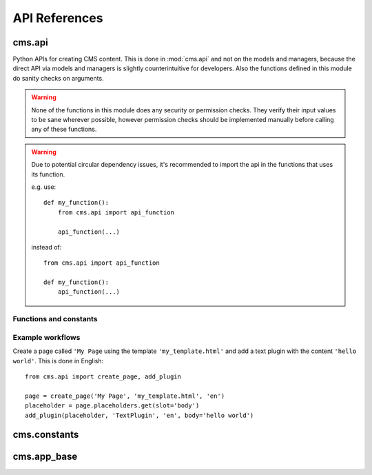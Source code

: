 ##############
API References
##############

*******
cms.api
*******

Python APIs for creating CMS content. This is done in :mod:`cms.api` and not
on the models and managers, because the direct API via models and managers is
slightly counterintuitive for developers. Also the functions defined in this
module do sanity checks on arguments.

.. warning:: None of the functions in this module does any security or permission
             checks. They verify their input values to be sane wherever
             possible, however permission checks should be implemented manually
             before calling any of these functions.

.. warning:: Due to potential circular dependency issues, it's recommended
             to import the api in the functions that uses its function.

             e.g. use:

             ::

                 def my_function():
                     from cms.api import api_function

                     api_function(...)

             instead of:

             ::

                 from cms.api import api_function

                 def my_function():
                     api_function(...)


Functions and constants
=======================

.. module:: cms.api

.. data:: VISIBILITY_ALL

    Used for the ``limit_visibility_in_menu`` keyword argument to
    :func:`create_page`. Does not limit menu visibility.


.. data:: VISIBILITY_USERS

    Used for the ``limit_visibility_in_menu`` keyword argument to
    :func:`create_page`. Limits menu visibility to authenticated users.

.. data:: VISIBILITY_ANONYMOUS

    Used for the ``limit_visibility_in_menu`` keyword argument to
    :func:`create_page`. Limits menu visibility to anonymous (not authenticated) users.


.. function:: create_page(title, template, language, menu_title=None, slug=None, apphook=None, apphook_namespace=None, redirect=None, meta_description=None, created_by='python-api', parent=None, publication_date=None, publication_end_date=None, in_navigation=False, soft_root=False, reverse_id=None, navigation_extenders=None, published=False, site=None, login_required=False, limit_visibility_in_menu=VISIBILITY_ALL, position="last-child", overwrite_url=None, xframe_options=Page.X_FRAME_OPTIONS_INHERIT)

    Creates a :class:`cms.models.Page` instance and returns it. Also
    creates a :class:`cms.models.Title` instance for the specified
    language.

    :param str title: Title of the page
    :param str template: Template to use for this page. Must be in :setting:`CMS_TEMPLATES`
    :param str language: Language code for this page. Must be in :setting:`django:LANGUAGES`
    :param str menu_title: Menu title for this page
    :param str slug: Slug for the page, by default uses a slugified version of *title*
    :param apphook: Application to hook on this page, must be a valid apphook
    :type apphook: str or :class:`cms.app_base.CMSApp` sub-class
    :param str apphook_namespace: Name of the apphook namespace
    :param str redirect: URL redirect
    :param str meta_description: Description of this page for SEO
    :param created_by: User that is creating this page
    :type created_by: str of :class:`django.contrib.auth.models.User` instance
    :param parent: Parent page of this page
    :type parent: :class:`cms.models.Page` instance
    :param datetime publication_date: Date to publish this page
    :param datetime publication_end_date: Date to unpublish this page
    :param bool in_navigation: Whether this page should be in the navigation or not
    :param bool soft_root: Whether this page is a soft root or not
    :param str reverse_id: Reverse ID of this page (for template tags)
    :param str navigation_extenders: Menu to attach to this page. Must be a valid menu
    :param bool published: Whether this page should be published or not
    :param site: Site to put this page on
    :type site: :class:`django.contrib.sites.models.Site` instance
    :param bool login_required: Whether users must be logged in or not to view this page
    :param limit_visibility_in_menu: Limits visibility of this page in the menu
    :type limit_visibility_in_menu: :data:`VISIBILITY_ALL` or :data:`VISIBILITY_USERS` or :data:`VISIBILITY_ANONYMOUS`
    :param str position: Where to insert this node if *parent* is given, must be ``'first-child'`` or ``'last-child'``
    :param str   overwrite_url: Overwritten path for this page
    :param int xframe_options: X Frame Option value for Clickjacking protection
    :param str page_title: Overriden page title for html title tag


.. function:: create_title(language, title, page, menu_title=None, slug=None, redirect=None, meta_description=None, parent=None, overwrite_url=None)

    Creates a :class:`cms.models.Title` instance and returns it.

    :param str language: Language code for this page. Must be in :setting:`django:LANGUAGES`
    :param str title: Title of the page
    :param page: The page for which to create this title
    :type page: :class:`cms.models.Page` instance
    :param str menu_title: Menu title for this page
    :param str slug: Slug for the page, by default uses a slugified version of *title*
    :param str redirect: URL redirect
    :param str meta_description: Description of this page for SEO
    :param parent: Used for automated slug generation
    :type parent: :class:`cms.models.Page` instance
    :param str overwrite_url: Overwritten path for this page
    :param str page_title: Overriden page title for html title tag


.. function:: add_plugin(placeholder, plugin_type, language, position='last-child', target=None,  **data)

    Adds a plugin to a placeholder and returns it.

    :param placeholder: Placeholder to add the plugin to
    :type placeholder: :class:`cms.models.placeholdermodel.Placeholder` instance
    :param plugin_type: What type of plugin to add
    :type plugin_type: str or :class:`cms.plugin_base.CMSPluginBase` sub-class, must be a valid plugin
    :param str language: Language code for this plugin, must be in :setting:`django:LANGUAGES`
    :param str position: Position to add this plugin to the placeholder, must be a valid django-treebeard ``pos``
        value for :meth:`treebeard:treebeard.models.Node.add_sibling`
    :param target: Parent plugin. Must be plugin instance
    :param data: Data for the plugin type instance


.. function:: create_page_user(created_by, user, can_add_page=True, can_change_page=True, can_delete_page=True, can_recover_page=True, can_add_pageuser=True, can_change_pageuser=True, can_delete_pageuser=True, can_add_pagepermission=True, can_change_pagepermission=True, can_delete_pagepermission=True, grant_all=False)

    Creates a page user for the user provided and returns that page user.

    :param created_by: The user that creates the page user
    :type created_by: :class:`django.contrib.auth.models.User` instance
    :param user: The user to create the page user from
    :type user: :class:`django.contrib.auth.models.User` instance
    :param bool can_*: Permissions to give the user
    :param bool grant_all: Grant all permissions to the user


.. function:: assign_user_to_page(page, user, grant_on=ACCESS_PAGE_AND_DESCENDANTS, can_add=False, can_change=False, can_delete=False, can_change_advanced_settings=False, can_publish=False, can_change_permissions=False, can_move_page=False, grant_all=False)

    Assigns a user to a page and gives them some permissions. Returns the
    :class:`cms.models.PagePermission` object that gets
    created.

    :param page: The page to assign the user to
    :type page: :class:`cms.models.Page` instance
    :param user: The user to assign to the page
    :type user: :class:`django.contrib.auth.models.User` instance
    :param grant_on: Controls which pages are affected
    :type grant_on: :data:`cms.models.ACCESS_PAGE`, :data:`cms.models.ACCESS_CHILDREN`, :data:`cms.models.ACCESS_DESCENDANTS` or :data:`cms.models.ACCESS_PAGE_AND_DESCENDANTS`
    :param can_*: Permissions to grant
    :param bool grant_all: Grant all permissions to the user


.. function:: publish_page(page, user, language)

    Publishes a page.

    :param page: The page to publish
    :type page: :class:`cms.models.Page` instance
    :param user: The user that performs this action
    :type user: :class:`django.contrib.auth.models.User` instance
    :param str language: The target language to publish to

.. function:: publish_pages(include_unpublished=False, language=None, site=None)

    Publishes multiple pages defined by parameters.

    :param bool include_unpublished: Set to ``True`` to publish all drafts, including unpublished ones; otherwise, only already published pages will be republished
    :param str language: If given, only pages in this language will be published; otherwise, all languages will be published
    :param site: Specify a site to publish pages for specified site only; if not specified pages from all sites are published
    :type site: :class:`django.contrib.sites.models.Site` instance

.. function:: get_page_draft(page):

    Returns the draft version of a page, regardless if the passed in
    page is a published version or a draft version.

    :param page: The page to get the draft version
    :type page: :class:`cms.models.Page` instance
    :return page: draft version of the page

.. function:: copy_plugins_to_language(page, source_language, target_language, only_empty=True):

    Copy the plugins to another language in the same page for all the page
    placeholders.

    By default plugins are copied only if placeholder has no plugin for the target language; use ``only_empty=False`` to change this.

    .. warning:: This function skips permissions checks

    :param page: the page to copy
    :type page: :class:`cms.models.Page` instance
    :param str source_language: The source language code, must be in :setting:`django:LANGUAGES`
    :param str target_language: The source language code, must be in :setting:`django:LANGUAGES`
    :param bool only_empty: if False, plugin are copied even if plugins exists in the
     target language (on a placeholder basis).
    :return int: number of copied plugins

Example workflows
=================

Create a page called ``'My Page`` using the template ``'my_template.html'`` and
add a text plugin with the content ``'hello world'``. This is done in English::

    from cms.api import create_page, add_plugin

    page = create_page('My Page', 'my_template.html', 'en')
    placeholder = page.placeholders.get(slot='body')
    add_plugin(placeholder, 'TextPlugin', 'en', body='hello world')


*************
cms.constants
*************

.. module:: cms.constants

.. data:: TEMPLATE_INHERITANCE_MAGIC

    The token used to identify when a user selects "inherit" as template for a
    page.

.. data:: LEFT

    Used as a position indicator in the toolbar.

.. data:: RIGHT

    Used as a position indicator in the toolbar.

.. data:: REFRESH

    Constant used by the toolbar.

.. data:: EXPIRE_NOW

    Constant of 0 (zero) used for cache control headers

.. data:: MAX_EXPIRATION_TTL

    Constant of 31536000 or 365 days in seconds used for cache control headers

************
cms.app_base
************

..  module:: cms.app_base

..  class:: CMSApp

    .. attribute:: _urls

        list of urlconfs: example: ``_urls = ["myapp.urls"]``

    .. attribute:: _menus

        list of menu classes: example: ``_menus = [MyAppMenu]``

    .. attribute:: name = None

        name of the apphook (required)

    .. attribute:: app_name = None

        name of the app, this enables Django namespaces support (optional)

    .. attribute:: app_config = None

        configuration model (optional)

    .. attribute:: permissions = True

        if set to true, apphook inherits permissions from the current page

    .. attribute:: exclude_permissions = []

        list of application names to exclude from inheriting CMS permissions


    .. method:: get_configs()

        Returns all the apphook configuration instances.

    .. method:: get_config(namespace)

        Returns the apphook configuration instance linked to the given namespace

    .. method:: get_config_add_url()

        Returns the url to add a new apphook configuration instance
        (usually the model admin add view)

    .. method:: get_menus(page, language, **kwargs)

        .. versionadded:: 3.3
            ``CMSApp.get_menus`` accepts page, language and generic keyword arguments:
            you can customize this function to return different list of menu classes
            according to the given arguments.

            Returns the menus for the apphook instance, selected according
            to the given arguments.

            By default it returns the menus assigned to :attr:`_menus`

            If no page and language are provided, this method **must** return all the
            menus used by this apphook. Example::

                if page and page.reverse_id == 'page1':
                    return [Menu1]
                elif page and page.reverse_id == 'page2':
                    return [Menu2]
                else:
                    return [Menu1, Menu2]

            :param page: page the apphook is attached to
            :param language: current site language
            :return: list of menu classes

    .. method:: get_urls(page, language, **kwargs)

            .. versionadded:: 3.3

            Returns the URL configurations for the apphook instance, selected
            according to the given arguments.

            By default it returns the urls assigned to :attr:`_urls`

            This method **must** return a non empty list of URL configurations,
            even if no arguments are passed.

            :param page: page the apphook is attached to
            :param language: current site language
            :return: list of strings representing URL configurations
